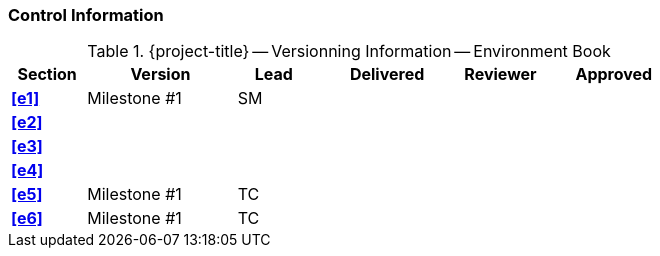 [discrete]
=== Control Information

.{project-title} -- Versionning Information -- Environment Book
[cols="^1,^2,^1,^2,^1,^2"]
|===
|Section | Version | Lead | Delivered | Reviewer | Approved 

| **<<e1>>** | Milestone #1 | SM |  |  |
| **<<e2>>** |  |  |  |  |
| **<<e3>>** |  |  |  |  |
| **<<e4>>** |  |  |  |  |
| **<<e5>>** | Milestone #1 | TC |  |  |
| **<<e6>>** | Milestone #1 | TC |  |  |
|===
